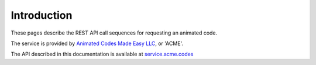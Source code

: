 Introduction
------------

These pages describe the REST API call sequences for requesting an animated code.

The service is provided by `Animated Codes Made Easy LLC <http://www.acme.codes>`_, or 'ACME'. 

The API described in this documentation is available at `service.acme.codes <http://service.acme.codes>`_

